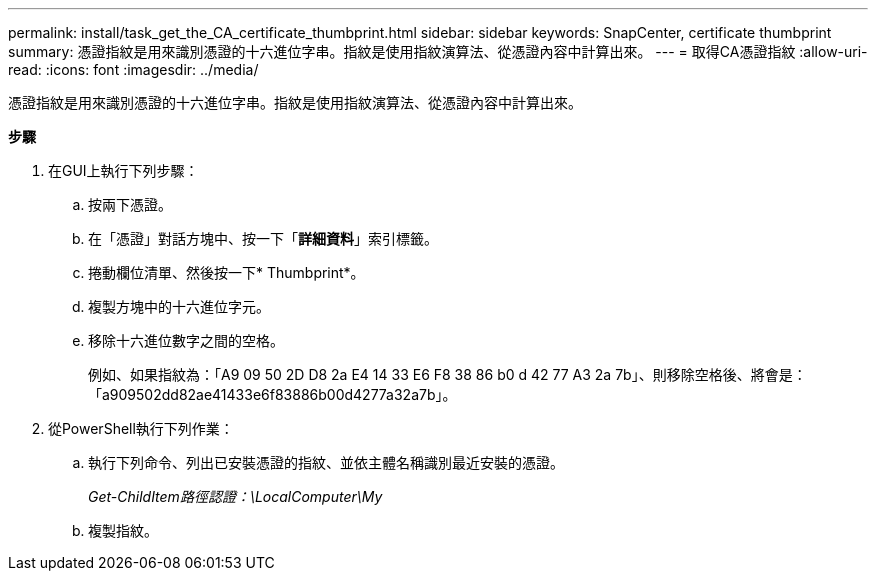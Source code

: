 ---
permalink: install/task_get_the_CA_certificate_thumbprint.html 
sidebar: sidebar 
keywords: SnapCenter, certificate thumbprint 
summary: 憑證指紋是用來識別憑證的十六進位字串。指紋是使用指紋演算法、從憑證內容中計算出來。 
---
= 取得CA憑證指紋
:allow-uri-read: 
:icons: font
:imagesdir: ../media/


[role="lead"]
憑證指紋是用來識別憑證的十六進位字串。指紋是使用指紋演算法、從憑證內容中計算出來。

*步驟*

. 在GUI上執行下列步驟：
+
.. 按兩下憑證。
.. 在「憑證」對話方塊中、按一下「*詳細資料*」索引標籤。
.. 捲動欄位清單、然後按一下* Thumbprint*。
.. 複製方塊中的十六進位字元。
.. 移除十六進位數字之間的空格。
+
例如、如果指紋為：「A9 09 50 2D D8 2a E4 14 33 E6 F8 38 86 b0 d 42 77 A3 2a 7b」、則移除空格後、將會是：「a909502dd82ae41433e6f83886b00d4277a32a7b」。



. 從PowerShell執行下列作業：
+
.. 執行下列命令、列出已安裝憑證的指紋、並依主體名稱識別最近安裝的憑證。
+
_Get-ChildItem路徑認證：\LocalComputer\My_

.. 複製指紋。



